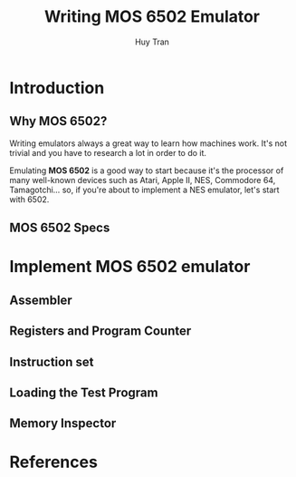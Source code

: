#+TITLE: Writing MOS 6502 Emulator
#+AUTHOR: Huy Tran
#+EMAIL: huytd189@gmail.com
#+LANGUAGE: en
#+HTML_HEAD: <link rel="stylesheet" type="text/css" href="styles/main.css" />

* Introduction
** Why MOS 6502?
   Writing emulators always a great way to learn how machines work. It's not
   trivial and you have to research a lot in order to do it.

   Emulating *MOS 6502* is a good way to start because it's the processor of
   many well-known devices such as Atari, Apple II, NES, Commodore 64, Tamagotchi... so, if
   you're about to implement a NES emulator, let's start with 6502.
** MOS 6502 Specs
* Implement MOS 6502 emulator
** Assembler
** Registers and Program Counter
** Instruction set
** Loading the Test Program
** Memory Inspector
* References

